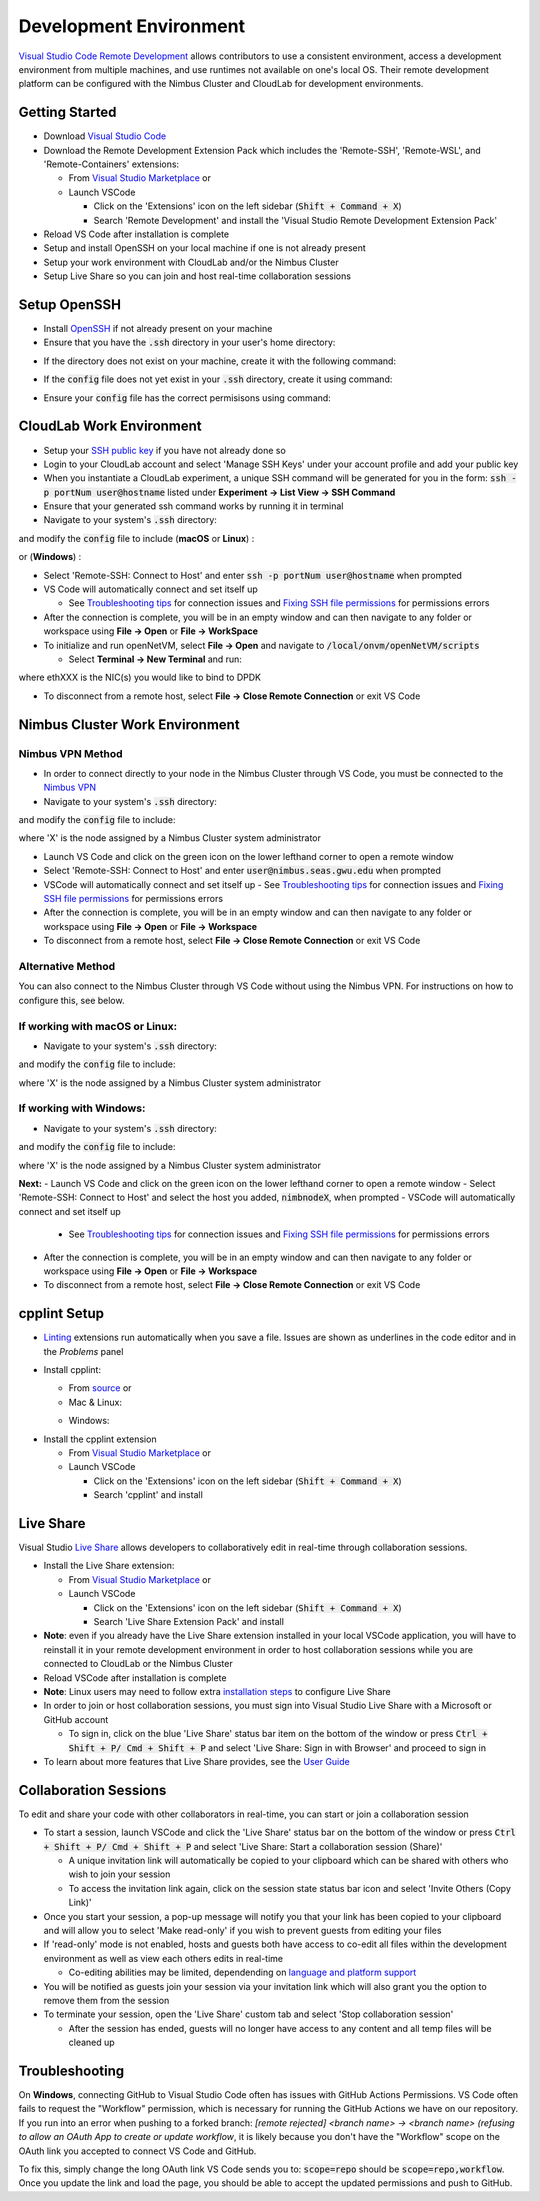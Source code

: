 Development Environment
=====================================

`Visual Studio Code Remote Development <https://code.visualstudio.com/docs/remote/remote-overview>`_ allows contributors to use a consistent environment, access a development environment from multiple machines, and use runtimes not available on one's local OS. Their remote development platform can be configured with the Nimbus Cluster and CloudLab for development environments.

Getting Started
-----------------

- Download `Visual Studio Code <https://code.visualstudio.com/download)>`_ 
- Download the Remote Development Extension Pack which includes the 'Remote-SSH', 'Remote-WSL', and 'Remote-Containers' extensions:

  - From `Visual Studio Marketplace <https://marketplace.visualstudio.com/items?itemName=ms-vscode-remote.vscode-remote-extensionpack>`_ or 
  - Launch VSCode

    - Click on the 'Extensions' icon on the left sidebar (:code:`Shift + Command + X`)
    - Search 'Remote Development' and install the 'Visual Studio Remote Development Extension Pack'

- Reload VS Code after installation is complete 
- Setup and install OpenSSH on your local machine if one is not already present
- Setup your work environment with CloudLab and/or the Nimbus Cluster 
- Setup Live Share so you can join and host real-time collaboration sessions

Setup OpenSSH
---------------
- Install `OpenSSH <https://code.visualstudio.com/docs/remote/troubleshooting#_installing-a-supported-ssh-client>`_ if not already present on your machine
- Ensure that you have the :code:`.ssh` directory in your user's home directory:

.. code-block:: bash
    :linenos:

    $ cd /Users/[Username]/.ssh
    
- If the directory does not exist on your machine, create it with the following command: 

.. code-block:: bash
    :linenos:
    
    $ mkdir -p ~/.ssh && chmod 700 ~/.ssh
    
- If the :code:`config` file does not yet exist in your :code:`.ssh` directory, create it using command: 

.. code-block:: bash
    :linenos:

    $ touch ~/.ssh/config

- Ensure your :code:`config` file has the correct permisisons using command: 

.. code-block:: bash
    :linenos:

    $ chmod 600 ~/.ssh/config


CloudLab Work Environment
---------------------------
- Setup your `SSH public key <https://help.github.com/en/github/authenticating-to-github/generating-a-new-ssh-key-and-adding-it-to-the-ssh-agent>`_ if you have not already done so
- Login to your CloudLab account and select 'Manage SSH Keys' under your account profile and add your public key
- When you instantiate a CloudLab experiment, a unique SSH command will be generated for you in the form: :code:`ssh -p portNum user@hostname` listed under **Experiment -> List View -> SSH Command** 
- Ensure that your generated ssh command works by running it in terminal 
- Navigate to your system's :code:`.ssh` directory: 

.. code-block:: bash
    :linenos:

    $ cd /Users/[Username]/.ssh

and modify the :code:`config` file to include (**macOS** or **Linux**) : 

.. code-block:: bash
    :linenos:

    Host hostname
      HostName hostname
      Port portNum
      ForwardX11Trusted yes
      User user_name
      IdentityFile ~/.ssh/id_rsa
      UseKeyChain yes
      AddKeysToAgent yes

or (**Windows**) :

.. code-block:: bash
    :linenos:

    Host hostname
      HostName hostname
      Port portNum
      User user_name
      IdentityFile ~/.ssh/id_rsa
      AddKeysToAgent yes

- Select 'Remote-SSH: Connect to Host' and enter :code:`ssh -p portNum user@hostname` when prompted
- VS Code will automatically connect and set itself up

  - See `Troubleshooting tips <https://code.visualstudio.com/docs/remote/troubleshooting#_troubleshooting-hanging-or-failing-connections>`_ for connection issues and `Fixing SSH file permissions <https://code.visualstudio.com/docs/remote/troubleshooting#_fixing-ssh-file-permission-errors>`_ for permissions errors

- After the connection is complete, you will be in an empty window and can then navigate to any folder or workspace using **File -> Open** or **File -> WorkSpace** 
- To initialize and run openNetVM, select **File -> Open** and navigate to :code:`/local/onvm/openNetVM/scripts`

  - Select **Terminal -> New Terminal** and run:

.. code-block:: bash
    :linenos:
    
     $ source setup_cloudlab.sh  
     $ sudo ifconfig ethXXX down
     $ ./setup_environment.sh

where ethXXX is the NIC(s) you would like to bind to DPDK

- To disconnect from a remote host, select **File -> Close Remote Connection** or exit VS Code 

Nimbus Cluster Work Environment 
--------------------------------

Nimbus VPN Method
^^^^^^^^^^^^^^^^^^
- In order to connect directly to your node in the Nimbus Cluster through VS Code, you must be connected to the `Nimbus VPN <http://nimbus.seas.gwu.edu/vpn/>`_
- Navigate to your system's :code:`.ssh` directory: 

.. code-block:: bash
    :linenos:

    $ cd /Users/[Username]/.ssh

and modify the :code:`config` file to include: 

.. code-block:: bash
  :linenos:

  Host nimbnodeX
    Hostname nimbnodeX
    Username user_name

where 'X' is the node assigned by a Nimbus Cluster system administrator 

- Launch VS Code and click on the green icon on the lower lefthand corner to open a remote window
- Select 'Remote-SSH: Connect to Host' and enter :code:`user@nimbus.seas.gwu.edu` when prompted
- VSCode will automatically connect and set itself up
  - See `Troubleshooting tips <https://code.visualstudio.com/docs/remote/troubleshooting#_troubleshooting-hanging-or-failing-connections>`_ for connection issues and `Fixing SSH file permissions <https://code.visualstudio.com/docs/remote/troubleshooting#_fixing-ssh-file-permission-errors>`_ for permissions errors
- After the connection is complete, you will be in an empty window and can then navigate to any folder or workspace using **File -> Open** or **File -> Workspace** 
- To disconnect from a remote host, select **File -> Close Remote Connection** or exit VS Code 

Alternative Method
^^^^^^^^^^^^^^^^^^^
You can also connect to the Nimbus Cluster through VS Code without using the Nimbus VPN. For instructions on how to configure this, see below.

If working with macOS or Linux:
^^^^^^^^^^^^^^^^^^^^^^^^^^^^^^^^
- Navigate to your system's :code:`.ssh` directory: 

.. code-block:: bash
    :linenos:

    $ cd /Users/[Username]/.ssh

and modify the :code:`config` file to include: 

.. code-block:: bash
  :linenos:

  Host nimbnodeX
    Username user_name
    ProxyCommand ssh -q user_name@nimbus.seas.gwu.edu nc -q0 %h 22

where 'X' is the node assigned by a Nimbus Cluster system administrator 

If working with Windows:
^^^^^^^^^^^^^^^^^^^^^^^^^
- Navigate to your system's :code:`.ssh` directory: 

.. code-block:: bash
    :linenos:

    $ cd /Users/[Username]/.ssh

and modify the :code:`config` file to include: 

.. code-block:: bash
  :linenos:

  Host nimbnodeX
    Username user_name
    ProxyCommand C:\Windows\System32\OpenSSH\ssh.exe -q user_name@nimbus.seas.gwu.edu nc -q0 %h 22

where 'X' is the node assigned by a Nimbus Cluster system administrator 

**Next:**
- Launch VS Code and click on the green icon on the lower lefthand corner to open a remote window
- Select 'Remote-SSH: Connect to Host' and select the host you added, :code:`nimbnodeX`, when prompted
- VSCode will automatically connect and set itself up

  - See `Troubleshooting tips <https://code.visualstudio.com/docs/remote/troubleshooting#_troubleshooting-hanging-or-failing-connections>`_ for connection issues and `Fixing SSH file permissions <https://code.visualstudio.com/docs/remote/troubleshooting#_fixing-ssh-file-permission-errors>`_ for permissions errors

- After the connection is complete, you will be in an empty window and can then navigate to any folder or workspace using **File -> Open** or **File -> Workspace** 
- To disconnect from a remote host, select **File -> Close Remote Connection** or exit VS Code 

cpplint Setup
---------------
- `Linting <https://code.visualstudio.com/docs/python/linting>`_ extensions run automatically when you save a file. Issues are shown as underlines in the code editor and in the *Problems* panel   
- Install cpplint:

  - From `source <https://github.com/cpplint/cpplint>`_ or
  - Mac & Linux: 

  .. code-block:: bash
      :linenos:

      $ sudo pip install cpplint 
     
  - Windows:

.. code-block:: bash
    :linenos:
    
     $ pip install cpplint 
     
- Install the cpplint extension

  - From `Visual Studio Marketplace <https://marketplace.visualstudio.com/items?itemName=mine.cpplint&ssr=false#overview>`__ or
  - Launch VSCode

    - Click on the 'Extensions' icon on the left sidebar (:code:`Shift + Command + X`)
    - Search 'cpplint' and install
      
Live Share
------------

Visual Studio `Live Share <https://code.visualstudio.com/blogs/2017/11/15/live-share>`_ allows developers to collaboratively edit in real-time through collaboration sessions. 

- Install the Live Share extension:

  - From `Visual Studio Marketplace <https://marketplace.visualstudio.com/items?itemName=MS-vsliveshare.vsliveshare-pack>`__ or 
  - Launch VSCode
  
    - Click on the 'Extensions' icon on the left sidebar (:code:`Shift + Command + X`)
    - Search 'Live Share Extension Pack' and install 

- **Note**: even if you already have the Live Share extension installed in your local VSCode application, you will have to reinstall it in your remote development environment in order to host collaboration sessions while you are connected to CloudLab or the Nimbus Cluster
- Reload VSCode after installation is complete 
- **Note**: Linux users may need to follow extra `installation steps <https://docs.microsoft.com/en-us/visualstudio/liveshare/use/vscode>`_ to configure Live Share
- In order to join or host collaboration sessions, you must sign into Visual Studio Live Share with a Microsoft or GitHub account 

  - To sign in, click on the blue 'Live Share' status bar item on the bottom of the window or press :code:`Ctrl + Shift + P/ Cmd + Shift + P` and select 'Live Share: Sign in with Browser' and proceed to sign in 

- To learn about more features that Live Share provides, see the `User Guide <https://docs.microsoft.com/en-us/visualstudio/liveshare/use/vscode>`_

Collaboration Sessions
------------------------
To edit and share your code with other collaborators in real-time, you can start or join a collaboration session

- To start a session, launch VSCode and click the 'Live Share' status bar on the bottom of the window or press :code:`Ctrl + Shift + P/ Cmd + Shift + P` and select 'Live Share: Start a collaboration session (Share)'

  - A unique invitation link will automatically be copied to your clipboard which can be shared with others who wish to join your session
  - To access the invitation link again, click on the session state status bar icon and select 'Invite Others (Copy Link)'

- Once you start your session, a pop-up message will notify you that your link has been copied to your clipboard and will allow you to select 'Make read-only' if you wish to prevent guests from editing your files
- If 'read-only' mode is not enabled, hosts and guests both have access to co-edit all files within the development environment as well as view each others edits in real-time

  - Co-editing abilities may be limited, dependending on `language and platform support <https://docs.microsoft.com/en-us/visualstudio/liveshare/reference/platform-support>`_

- You will be notified as guests join your session via your invitation link which will also grant you the option to remove them from the session 
- To terminate your session, open the 'Live Share' custom tab and select 'Stop collaboration session'

  - After the session has ended, guests will no longer have access to any content and all temp files will be cleaned up 

Troubleshooting
-----------------

On **Windows**, connecting GitHub to Visual Studio Code often has issues with GitHub Actions Permissions. VS Code often fails to request the "Workflow" permission, which is necessary for running the GitHub Actions we have on our repository. If you run into an error when pushing to a forked branch: `[remote rejected] <branch name> -> <branch name> (refusing to allow an OAuth App to create or update workflow`, it is likely because you don't have the "Workflow" scope on the OAuth link you accepted to connect VS Code and GitHub. 

To fix this, simply change the long OAuth link VS Code sends you to: :code:`scope=repo` should be :code:`scope=repo,workflow`. Once you update the link and load the page, you should be able to accept the updated permissions and push to GitHub.
